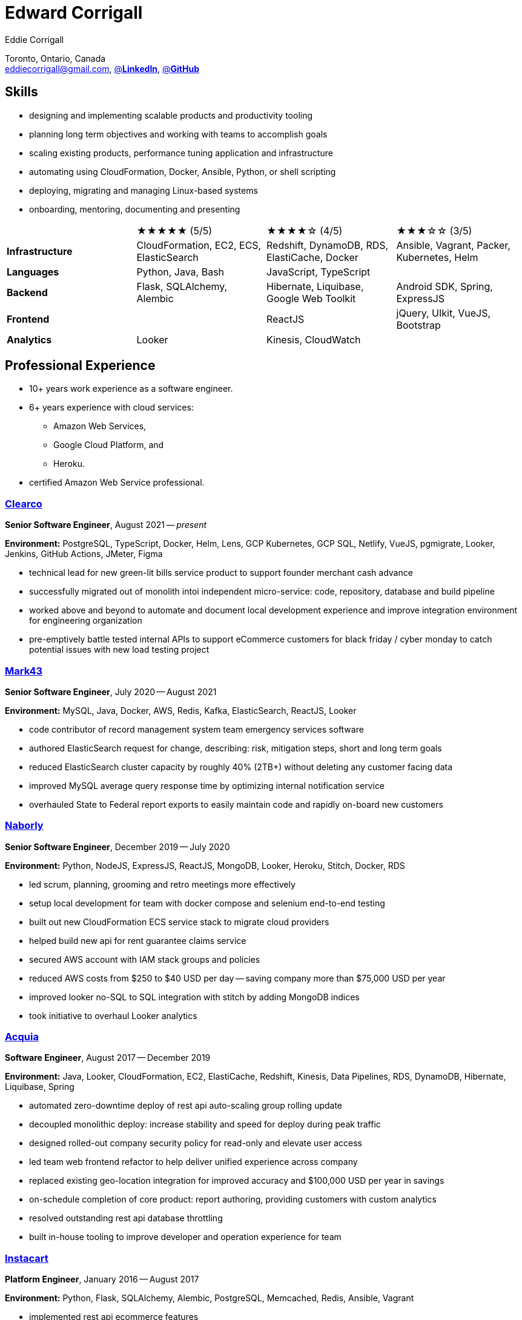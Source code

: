 :hp-tags: resume, eddie, corrigall, university of waterloo, computer science, bachelor, software, developer, engineer
:published_at: 2021-06-27
:author: Eddie Corrigall
:doctype: article
:encoding: UTF-8
:lang: en
:theme: resume
:icons: font
:icon-set: af
:showtitle: false

= Edward Corrigall

Toronto, Ontario, Canada +
mailto:eddiecorrigall@gmail.com[],
https://linkedin.com/in/eddiecorrigall[@*LinkedIn*],
https://github.com/eddiecorrigall[@*GitHub*]

== Skills
* designing and implementing scalable products and productivity tooling
* planning long term objectives and working with teams to accomplish goals
* scaling existing products, performance tuning application and infrastructure
* automating using CloudFormation, Docker, Ansible, Python, or shell scripting
* deploying, migrating and managing Linux-based systems
* onboarding, mentoring, documenting and presenting

[%rotate,cols="4*",frame=none,grid=rows]
|===

|
|★★★★★ (5/5)
|★★★★☆ (4/5)
|★★★☆☆ (3/5)

|*Infrastructure*
|CloudFormation, EC2, ECS, ElasticSearch
|Redshift, DynamoDB, RDS, ElastiCache, Docker
|Ansible, Vagrant, Packer, Kubernetes, Helm

|*Languages*
|Python, Java, Bash
|JavaScript, TypeScript
|

|*Backend*
|Flask, SQLAlchemy, Alembic
|Hibernate, Liquibase, Google Web Toolkit
|Android SDK, Spring, ExpressJS

|*Frontend*
|
|ReactJS
|jQuery, UIkit, VueJS, Bootstrap

|*Analytics*
|Looker
|Kinesis, CloudWatch
|

|===

== Professional Experience

* 10+ years work experience as a software engineer.
* 6+ years experience with cloud services:
    - Amazon Web Services,
    - Google Cloud Platform, and
    - Heroku.
* certified Amazon Web Service professional.

<<<

=== https://clear.co/[Clearco]
*Senior Software Engineer*, August 2021 -- _present_

*Environment:* PostgreSQL, TypeScript, Docker, Helm, Lens, GCP Kubernetes, GCP SQL, Netlify, VueJS, pgmigrate, Looker, Jenkins, GitHub Actions, JMeter, Figma

* technical lead for new green-lit bills service product to support founder merchant cash advance
* successfully migrated out of monolith intoi independent micro-service: code, repository, database and build pipeline
* worked above and beyond to automate and document local development experience and improve integration environment for engineering organization
* pre-emptively battle tested internal APIs to support eCommerce customers for black friday / cyber monday to catch potential issues with new load testing project

=== https://mark43.com/[Mark43]
*Senior Software Engineer*, July 2020 -- August 2021

*Environment:* MySQL, Java, Docker, AWS, Redis, Kafka, ElasticSearch, ReactJS, Looker

* code contributor of record management system team emergency services software
* authored ElasticSearch request for change, describing: risk, mitigation steps, short and long term goals
* reduced ElasticSearch cluster capacity by roughly 40% (2TB+) without deleting any customer facing data
* improved MySQL average query response time by optimizing internal notification service
* overhauled State to Federal report exports to easily maintain code and rapidly on-board new customers

=== https://www.naborly.com/[Naborly]
*Senior Software Engineer*, December 2019 -- July 2020

*Environment:* Python, NodeJS, ExpressJS, ReactJS, MongoDB, Looker, Heroku, Stitch, Docker, RDS

* led scrum, planning, grooming and retro meetings more effectively
* setup local development for team with docker compose and selenium end-to-end testing
* built out new CloudFormation ECS service stack to migrate cloud providers
* helped build new api for rent guarantee claims service
* secured AWS account with IAM stack groups and policies
* reduced AWS costs from $250 to $40 USD per day -- saving company more than $75,000 USD per year
* improved looker no-SQL to SQL integration with stitch by adding MongoDB indices
* took initiative to overhaul Looker analytics

<<<

=== https://www.acquia.com/[Acquia]
*Software Engineer*, August 2017 -- December 2019

*Environment:* Java, Looker, CloudFormation, EC2, ElastiCache, Redshift, Kinesis, Data Pipelines, RDS, DynamoDB, Hibernate, Liquibase, Spring

* automated zero-downtime deploy of rest api auto-scaling group rolling update
* decoupled monolithic deploy: increase stability and speed for deploy during peak traffic
* designed rolled-out company security policy for read-only and elevate user access
* led team web frontend refactor to help deliver unified experience across company
* replaced existing geo-location integration for improved accuracy and $100,000 USD per year in savings
* on-schedule completion of core product: report authoring, providing customers with custom analytics
* resolved outstanding rest api database throttling
* built in-house tooling to improve developer and operation experience for team

=== https://www.instacart.ca/[Instacart]
*Platform Engineer*, January 2016 -- August 2017

*Environment:* Python, Flask, SQLAlchemy, Alembic, PostgreSQL, Memcached, Redis, Ansible, Vagrant

* implemented rest api ecommerce features
* optimized offers engine and added couponing feature
* on-call technical support for disaster recovery
* providing hot-fix solutions to comply with service-level agreement
* first to assess and troubleshoot issues affecting customer eCommerce experience
* preparation and deployment of new software releases to staging and production environments
* coordinating downtime and hardware upgrades for retailer environments

<<<

== Education
[horizontal]
Bachelor of Computer Science -- Honours, Co-op :: University of Waterloo +
Waterloo, Ontario

== Certifications
[horizontal]
AWS Certified Developer -- Associate 2018 :: PSI Services LLC +
https://aw.certmetrics.com/amazon/public/verification.aspx[License Verification #9JZ0Y2GCJME4QRW9]

[horizontal]
Programming Mobile Services for Android Handheld Systems -- Comunication 2016 :: Corsera Course Certificates +
https://www.coursera.org/account/accomplishments/verify/MEAJXDNAXQ[Credential ID MEAJXDNAXQ]

[horizontal]
Programming Mobile Services for Android Handheld Systems -- Part 2, 2015 :: Corsera Course Certificates +
https://www.coursera.org/account/accomplishments/verify/ANB9AQDUBZ[Credential ID ANB9AQDUBZ]

[horizontal]
Programming Mobile Services for Android Handheld Systems -- Part 1, 2015 :: Corsera Course Certificates +
https://www.coursera.org/account/accomplishments/verify/R5JF2BGZTM[Credential ID R5JF2BGZTM]

== Tech Project Highlights
* https://7okyo.com[Home Networking Project: DNS]
* https://github.com/eddiecorrigall/elang[Toy Programming Language]
* https://github.com/eddiecorrigall/awscli-ext[AWS CLI Extension - Resource Administration and Tooling]
* https://github.com/dtjohnson/xlsx-populate[Microsoft Excel API for NodeJS]
* https://github.com/eddiecorrigall/GraphicsEngine[OpenGL Game Engine]
* https://github.com/eddiecorrigall/tinyurl[Tiny URL Service]

== Hobbies and Interests
* Gardening and Koi Pond
* Astronomy and Space
* Bass and Guitar
* Sailing
* Brewing: beer, wine, mead, etc
* Rock Climbing
* Home Networking / NAS
* Retro Computing
